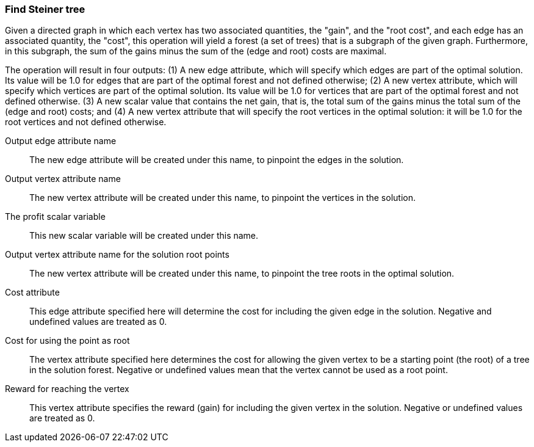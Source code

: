 ### Find Steiner tree

Given a directed graph in which each vertex has two associated quantities, the "gain",
and the "root cost", and each edge has an associated quantity, the "cost",
this operation will yield a forest (a set of trees) that is a subgraph of the given
graph. Furthermore, in this subgraph, the sum of the gains
minus the sum of the (edge and root) costs are maximal.

The operation will result in four outputs: (1) A new edge attribute, which will specify which
edges are part of the optimal solution. Its value will be 1.0 for edges that
are part of the optimal forest and not defined otherwise; (2) A new vertex
attribute, which will specify which vertices are part of the optimal solution.
Its value will be 1.0 for vertices that are part of the optimal forest and not defined otherwise.
(3) A new scalar value that contains the net gain, that is, the total sum of the gains
minus the total sum of the (edge and root) costs; and
(4) A new vertex attribute that will specify the root vertices in the
optimal solution: it will be 1.0 for the root vertices and not defined otherwise.
====
[p-ename]#Output edge attribute name#::
The new edge attribute will be created under this name, to pinpoint the edges
in the solution.

[p-vname]#Output vertex attribute name#::
The new vertex attribute will be created under this name, to pinpoint the vertices
in the solution.

[p-pname]#The profit scalar variable#::
This new scalar variable will be created under this name.

[p-rname]#Output vertex attribute name for the solution root points#::
The new vertex attribute will be created under this name, to pinpoint the tree
roots in the optimal solution.

[p-edge_costs]#Cost attribute#::
This edge attribute specified here will determine the cost for including the
given edge in the solution. Negative and undefined values are treated as 0.

[p-root_costs]#Cost for using the point as root#::
The vertex attribute specified here determines the cost for allowing
the given vertex to be a starting point (the root) of a tree in the solution forest.
Negative or undefined values mean that the vertex cannot be used as a root point.

[p-gain]#Reward for reaching the vertex#::
This vertex attribute specifies the reward (gain) for including the given
vertex in the solution. Negative or undefined values are treated as 0.
====
